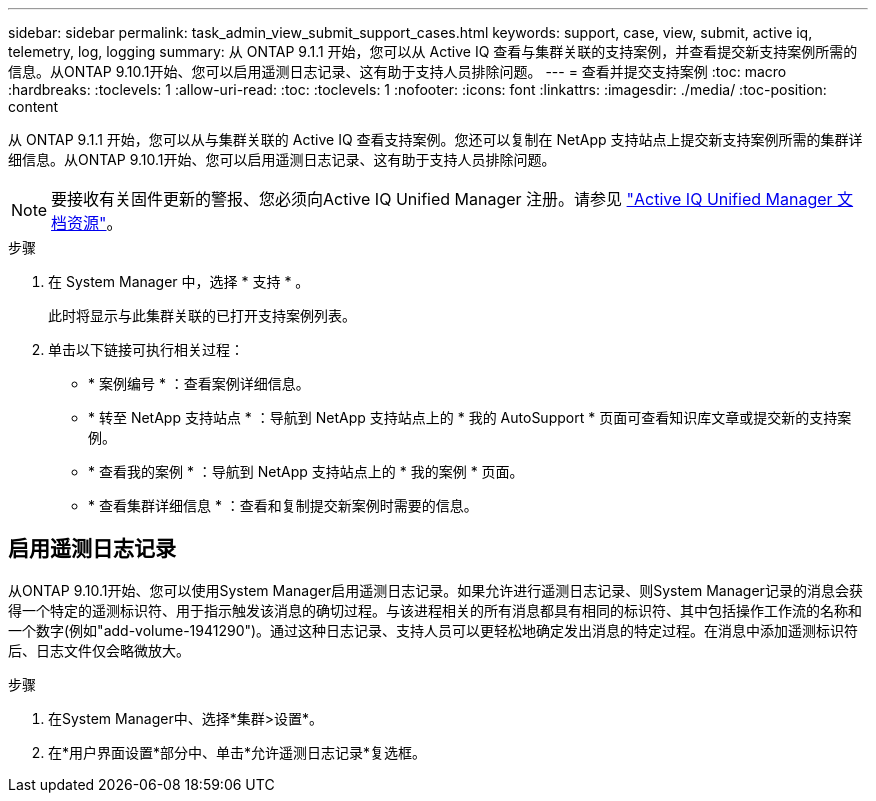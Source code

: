 ---
sidebar: sidebar 
permalink: task_admin_view_submit_support_cases.html 
keywords: support, case, view, submit, active iq, telemetry, log, logging 
summary: 从 ONTAP 9.1.1 开始，您可以从 Active IQ 查看与集群关联的支持案例，并查看提交新支持案例所需的信息。从ONTAP 9.10.1开始、您可以启用遥测日志记录、这有助于支持人员排除问题。 
---
= 查看并提交支持案例
:toc: macro
:hardbreaks:
:toclevels: 1
:allow-uri-read: 
:toc: 
:toclevels: 1
:nofooter: 
:icons: font
:linkattrs: 
:imagesdir: ./media/
:toc-position: content


[role="lead"]
从 ONTAP 9.1.1 开始，您可以从与集群关联的 Active IQ 查看支持案例。您还可以复制在 NetApp 支持站点上提交新支持案例所需的集群详细信息。从ONTAP 9.10.1开始、您可以启用遥测日志记录、这有助于支持人员排除问题。


NOTE: 要接收有关固件更新的警报、您必须向Active IQ Unified Manager 注册。请参见 link:https://netapp.com/support-and-training/documentation/active-iq-unified-manager["Active IQ Unified Manager 文档资源"^]。

.步骤
. 在 System Manager 中，选择 * 支持 * 。
+
此时将显示与此集群关联的已打开支持案例列表。

. 单击以下链接可执行相关过程：
+
** * 案例编号 * ：查看案例详细信息。
** * 转至 NetApp 支持站点 * ：导航到 NetApp 支持站点上的 * 我的 AutoSupport * 页面可查看知识库文章或提交新的支持案例。
** * 查看我的案例 * ：导航到 NetApp 支持站点上的 * 我的案例 * 页面。
** * 查看集群详细信息 * ：查看和复制提交新案例时需要的信息。






== 启用遥测日志记录

从ONTAP 9.10.1开始、您可以使用System Manager启用遥测日志记录。如果允许进行遥测日志记录、则System Manager记录的消息会获得一个特定的遥测标识符、用于指示触发该消息的确切过程。与该进程相关的所有消息都具有相同的标识符、其中包括操作工作流的名称和一个数字(例如"add-volume-1941290")。通过这种日志记录、支持人员可以更轻松地确定发出消息的特定过程。在消息中添加遥测标识符后、日志文件仅会略微放大。

.步骤
. 在System Manager中、选择*集群>设置*。
. 在*用户界面设置*部分中、单击*允许遥测日志记录*复选框。

